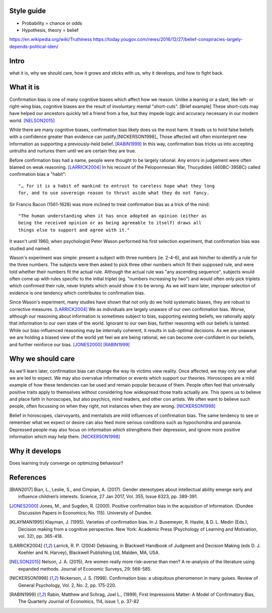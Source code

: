 Style guide
===========

- Probability = chance or odds
- Hypothesis, theory = belief

https://en.wikipedia.org/wiki/Truthiness
https://today.yougov.com/news/2016/12/27/belief-conspiracies-largely-depends-political-iden/

Intro
=====

what it is,
why we should care,
how it grows and sticks with us,
why it develops, and
how to fight back.

What it is
==========

.. Need a snappier intro to draw reader in

Confirmation bias is one of many cognitive biases which affect how we reason.
Unlike a leaning or a slant, like left- or right-wing bias, cognitive biases
are the result of involuntary mental "short-cuts". [Brief example] These
short-cuts may have helped our ancestors quickly tell a friend from a foe, but
they impede logic and accuracy necessary in our modern world. [NELSON2015]_

While there are many cognitive biases, confirmation bias likely does us the
most harm. It leads us to hold false beliefs with a confidence greater than
evidence can justify.[NICKERSON1998]_ Those affected will often misinterpret
new information as supporting a previously-held belief. [RABIN1999]_ In this
way, confirmation bias tricks us into accepting untruths and nurtures them
until we are certain they are true.

Before confirmation bias had a name, people were thought to be largely
rational. Any errors in judgement were often blamed on weak
reasoning. [LARRICK2004]_ In his recount of the Peloponnesian War, Thucydides
(460BC-395BC) called confirmation bias a "habit"::

    "… for it is a habit of mankind to entrust to careless hope what they long
    for, and to use sovereign reason to thrust aside what they do not fancy.

Sir Francis Bacon (1561-1626) was more inclined to treat confirmation bias as a
trick of the mind::

    "The human understanding when it has once adopted an opinion (either as
    being the received opinion or as being agreeable to itself) draws all
    things else to support and agree with it."

It wasn't until 1960, when psychologist Peter Wason performed his first
selection experiment, that confirmation bias was studied and named.

Wason's experiment was simple: present a subject with three numbers (ie.
2-4-6), and ask him/her to identify a rule for the three numbers. The subjects
were then asked to pick three other numbers which fit their supposed rule, and
were told whether their numbers fit the actual rule. Although the actual rule
was "any ascending sequence", subjects would often come up with rules specific
to the initial triplet (eg. "numbers increasing by two") and would often only
pick triplets which confirmed their rule, never triplets which would show it
to be wrong. As we will learn later, improper selection of evidence is one
tendency which contributes to confirmation bias.

Since Wason's experiment, many studies have shown that not only do we hold
systematic biases, they are robust to corrective measures. [LARRICK2004]_ We as
individuals are largely unaware of our own confirmation bias. Worse, although
our reasoning about information is sometimes subject to bias, supporting
existing beliefs, we rationally apply that information to our own state of the
world. Ignorant to our own bias, further reasoning with our beliefs is
tainted. While our bias-influenced reasoning may be internally coherent, it
results in sub-optimal decisions. As we are unaware we are holding a
biased view of the world yet feel we are being rational, we can become
over-confident in our beliefs, and further reinforce our bias. [JONES2000]_
[RABIN1999]_


Why we should care
==================

As we'll learn later, confirmation bias can change the way its victims view
reality. Once affected, we may only see what we are led to expect. We may also
overvalue information or events which support our theories. Horoscopes are a
mild example of how these tendencies can be used and remain popular because of
them. People often feel that universally positive traits apply to themselves
without considering how widespread those traits actually are. This opens us to
believe and place faith in horoscopes, but also psychics, mind readers, and
other con artists. We often want to believe such people, often focussing on
when they right, not instances when they are wrong. [NICKERSON1998]_

Belief in horoscopes, clairvoyants, and mentalists are mild influences of
confirmation bias. The same tendency to see or remember what we expect or
desire can also feed more serious conditions such as hypochondria and paranoia.
Depressed people may also focus on information which strengthens their
depression, and ignore more positive information which may help them. [NICKERSON1998]_

.. notes
    Rabin 1999::
        - teachers misread pupils performance as supporting initial impressions (inner city exper. p.8)
        - cite above study
        - ppl supporting prior sterotypes
    Nelson 2013::
        - "smart people" still have problems with CB
        - cite this study specifically, summarise
        - "women are more risk averse than men" claim from studies
            - finding confirms popular stereotype as men as brave and adventurous
                - but what if affected by CB
    Bian 2017::
        - tie with above
        - At 5, both boys and girls associated brilliance with their own gender to a similar extent
        - Girls aged 6-7 were significantly less likely to associate brilliance with their own gender
        - Leading girls to be less interested in games labelled for "really, really smart" children
        - YET girls disassociate brilliance with school smarts
    Nickerson 1998::
        - perceptions are influenced by seeing what we are led to expect (with
          example of horoscopes)
        - seeing or remembering behaviour we expect feeds
            - stereotypes, prejudice, hypochondria, paranoia
        - depressed ppl focus on info which strengthens depression and ignore more
          positive info [Beck 78]
        - also brand identity [Chernev 97]
        - stereotyping (eg. specific behaviours more common with some groups)
            - illusory correlation
            - unusual behaviours in distinct group more readily recalled
        - overweighing positive instances
            - open to exploitation, eg. mind reader, horoscopes, psychics, gamblers
            - ppl believe universally positive traits apply to themselves
            - will focus on these rather than what doesn't because they want to believe
            - will not consider universality
            - draw from experience with friends
            - will strengthen belief, leading to overconfidence


Why it develops
===============

Does learning truly converge on optimizing behaviour?

References
==========

.. [BIAN2017] Bian, L., Leslie, S., and Cimpian, A. (2017). Gender stereotypes
   about intellectual ability emerge early and influence children’s interests.
   Science, 27 Jan 2017, Vol. 355, Issue 6323, pp. 389-391.

.. [JONES2000] Jones, M., and Sugden, R. (2000). Positive confirmation bias in
   the acquisition of information. (Dundee Discussion Papers in Economics; No.
   115). University of Dundee.

.. [KLAYMAN1995] Klayman, J. (1995). Varieties of confirmation bias. In J.
   Busemeyer, R. Hastie, & D. L. Medin (Eds.), Decision making from a cognitive
   perspective. New York: Academic Press (Psychology of Learning and Motivation,
   vol. 32), pp. 365-418.

.. [LARRICK2004] Larrick, R. P. (2004) Debiasing, in Blackwell Handbook of
   Judgment and Decision Making (eds D. J. Koehler and N. Harvey), Blackwell
   Publishing Ltd, Malden, MA, USA.

.. [NELSON2015] Nelson, J. A. (2015), Are women really more risk-averse than
   men? A re-analysis of the literature using expanded methods. Journal of
   Economic Surveys, 29: 566-585.

.. [NICKERSON1998] Nickerson, J. S. (1998). Confirmation bias: a ubiquitous
   phenomenon in many guises. Review of General Psychology, Vol. 2, No. 2, pp.
   175-220.

.. [RABIN1999] Rabin, Matthew and Schrag, Joel L., (1999), First Impressions
   Matter: A Model of Confirmatory Bias, The Quarterly Journal of Economics, 114,
   issue 1, p. 37-82
